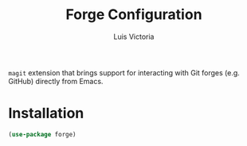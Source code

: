#+TITLE: Forge Configuration
#+AUTHOR: Luis Victoria
#+PROPERTY: header-args :tangle yes

~magit~ extension that brings support for interacting with Git forges (e.g. GitHub) directly from Emacs.

* Installation
#+begin_src emacs-lisp
  (use-package forge)
#+end_src
